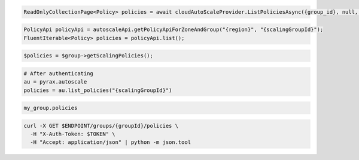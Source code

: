 .. code-block:: csharp

  ReadOnlyCollectionPage<Policy> policies = await cloudAutoScaleProvider.ListPoliciesAsync({group_id}, null, null, CancellationToken.None);

.. code-block:: java

  PolicyApi policyApi = autoscaleApi.getPolicyApiForZoneAndGroup("{region}", "{scalingGroupId}");
  FluentIterable<Policy> policies = policyApi.list();

.. code-block:: javascript

.. code-block:: php

  $policies = $group->getScalingPolicies();

.. code-block:: python

  # After authenticating
  au = pyrax.autoscale
  policies = au.list_policies("{scalingGroupId}")

.. code-block:: ruby

  my_group.policies

.. code-block:: sh

  curl -X GET $ENDPOINT/groups/{groupId}/policies \
    -H "X-Auth-Token: $TOKEN" \
    -H "Accept: application/json" | python -m json.tool
